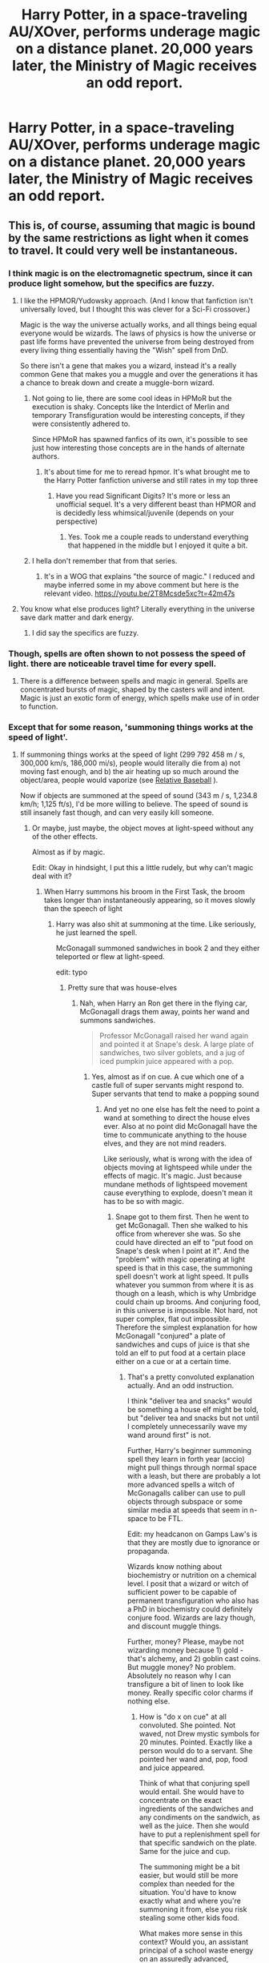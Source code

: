 #+TITLE: Harry Potter, in a space-traveling AU/XOver, performs underage magic on a distance planet. 20,000 years later, the Ministry of Magic receives an odd report.

* Harry Potter, in a space-traveling AU/XOver, performs underage magic on a distance planet. 20,000 years later, the Ministry of Magic receives an odd report.
:PROPERTIES:
:Author: FerusGrim
:Score: 109
:DateUnix: 1556272602.0
:DateShort: 2019-Apr-26
:FlairText: Prompt
:END:

** This is, of course, assuming that magic is bound by the same restrictions as light when it comes to travel. It could very well be instantaneous.
:PROPERTIES:
:Author: -Oc-
:Score: 34
:DateUnix: 1556289886.0
:DateShort: 2019-Apr-26
:END:

*** I think magic is on the electromagnetic spectrum, since it can produce light somehow, but the specifics are fuzzy.
:PROPERTIES:
:Author: YOB1997
:Score: 16
:DateUnix: 1556290244.0
:DateShort: 2019-Apr-26
:END:

**** I like the HPMOR/Yudowsky approach. (And I know that fanfiction isn't universally loved, but I thought this was clever for a Sci-Fi crossover.)

Magic is the way the universe actually works, and all things being equal everyone would be wizards. The laws of physics is how the universe or past life forms have prevented the universe from being destroyed from every living thing essentially having the "Wish" spell from DnD.

So there isn't a gene that makes you a wizard, instead it's a really common Gene that makes you a muggle and over the generations it has a chance to break down and create a muggle-born wizard.
:PROPERTIES:
:Author: Nursing_guy
:Score: 15
:DateUnix: 1556296542.0
:DateShort: 2019-Apr-26
:END:

***** Not going to lie, there are some cool ideas in HPMoR but the execution is shaky. Concepts like the Interdict of Merlin and temporary Transfiguration would be interesting concepts, if they were consistently adhered to.

Since HPMoR has spawned fanfics of its own, it's possible to see just how interesting those concepts are in the hands of alternate authors.
:PROPERTIES:
:Author: kenneth1221
:Score: 7
:DateUnix: 1556332460.0
:DateShort: 2019-Apr-27
:END:

****** It's about time for me to reread hpmor. It's what brought me to the Harry Potter fanfiction universe and still rates in my top three
:PROPERTIES:
:Author: Nursing_guy
:Score: 1
:DateUnix: 1556341842.0
:DateShort: 2019-Apr-27
:END:

******* Have you read Significant Digits? It's more or less an unofficial sequel. It's a very different beast than HPMOR and is decidedly less whimsical/juvenile (depends on your perspective)
:PROPERTIES:
:Author: kenneth1221
:Score: 3
:DateUnix: 1556343475.0
:DateShort: 2019-Apr-27
:END:

******** Yes. Took me a couple reads to understand everything that happened in the middle but I enjoyed it quite a bit.
:PROPERTIES:
:Author: Nursing_guy
:Score: 1
:DateUnix: 1556346604.0
:DateShort: 2019-Apr-27
:END:


***** I hella don't remember that from that series.
:PROPERTIES:
:Author: academico5000
:Score: 3
:DateUnix: 1556310464.0
:DateShort: 2019-Apr-27
:END:

****** It's in a WOG that explains "the source of magic." I reduced and maybe inferred some in my above comment but here is the relevant video. [[https://youtu.be/2T8Mcsde5xc?t=42m47s]]
:PROPERTIES:
:Author: Nursing_guy
:Score: 2
:DateUnix: 1556311965.0
:DateShort: 2019-Apr-27
:END:


**** You know what else produces light? Literally everything in the universe save dark matter and dark energy.
:PROPERTIES:
:Author: Caliburn0
:Score: 2
:DateUnix: 1556301921.0
:DateShort: 2019-Apr-26
:END:

***** I did say the specifics are fuzzy.
:PROPERTIES:
:Author: YOB1997
:Score: 2
:DateUnix: 1556302255.0
:DateShort: 2019-Apr-26
:END:


*** Though, spells are often shown to not possess the speed of light. there are noticeable travel time for every spell.
:PROPERTIES:
:Author: AlphaTierra
:Score: 2
:DateUnix: 1556317770.0
:DateShort: 2019-Apr-27
:END:

**** There is a difference between spells and magic in general. Spells are concentrated bursts of magic, shaped by the casters will and intent. Magic is just an exotic form of energy, which spells make use of in order to function.
:PROPERTIES:
:Author: -Oc-
:Score: 2
:DateUnix: 1556317891.0
:DateShort: 2019-Apr-27
:END:


*** Except that for some reason, 'summoning things works at the speed of light'.
:PROPERTIES:
:Author: Murphy540
:Score: 1
:DateUnix: 1556295318.0
:DateShort: 2019-Apr-26
:END:

**** If summoning things works at the speed of light (299 792 458 m / s, 300,000 km/s, 186,000 mi/s), people would literally die from a) not moving fast enough, and b) the air heating up so much around the object/area, people would vaporize (see [[https://what-if.xkcd.com/1/][Relative Baseball]] ).

Now if objects are summoned at the speed of sound (343 m / s, 1,234.8 km/h; 1,125 ft/s), I'd be more willing to believe. The speed of sound is still insanely fast though, and can very easily kill someone.
:PROPERTIES:
:Author: YOB1997
:Score: 3
:DateUnix: 1556298582.0
:DateShort: 2019-Apr-26
:END:

***** Or maybe, just maybe, the object moves at light-speed without any of the other effects.

Almost as if by magic.

Edit: Okay in hindsight, I put this a little rudely, but why can't magic deal with it?
:PROPERTIES:
:Author: Triflez
:Score: 2
:DateUnix: 1556300110.0
:DateShort: 2019-Apr-26
:END:

****** When Harry summons his broom in the First Task, the broom takes longer than instantaneously appearing, so it moves slowly than the speech of light
:PROPERTIES:
:Author: Jakyland
:Score: 4
:DateUnix: 1556300825.0
:DateShort: 2019-Apr-26
:END:

******* Harry was also shit at summoning at the time. Like seriously, he just learned the spell.

McGonagall summoned sandwiches in book 2 and they either teleported or flew at light-speed.

edit: typo
:PROPERTIES:
:Author: Triflez
:Score: 1
:DateUnix: 1556304802.0
:DateShort: 2019-Apr-26
:END:

******** Pretty sure that was house-elves
:PROPERTIES:
:Author: WrathofAjax
:Score: 2
:DateUnix: 1556314651.0
:DateShort: 2019-Apr-27
:END:

********* Nah, when Harry an Ron get there in the flying car, McGonagall drags them away, points her wand and summons sandwiches.

#+begin_quote
  Professor McGonagall raised her wand again and pointed it at Snape's desk. A large plate of sandwiches, two silver goblets, and a jug of iced pumpkin juice appeared with a pop.
#+end_quote
:PROPERTIES:
:Author: Triflez
:Score: 2
:DateUnix: 1556319022.0
:DateShort: 2019-Apr-27
:END:

********** Yes, almost as if on cue. A cue which one of a castle full of super servants might respond to. Super servants that tend to make a popping sound
:PROPERTIES:
:Author: WrathofAjax
:Score: 1
:DateUnix: 1556319204.0
:DateShort: 2019-Apr-27
:END:

*********** And yet no one else has felt the need to point a wand at something to direct the house elves ever. Also at no point did McGonagall have the time to communicate anything to the house elves, and they are not mind readers.

Like seriously, what is wrong with the idea of objects moving at lightspeed while under the effects of magic. It's magic. Just because mundane methods of lightspeed movement cause everything to explode, doesn't mean it has to be so with magic.
:PROPERTIES:
:Author: Triflez
:Score: 3
:DateUnix: 1556319422.0
:DateShort: 2019-Apr-27
:END:

************ Snape got to them first. Then he went to get McGonagall. Then she walked to his office from wherever she was. So she could have directed an elf to "put food on Snape's desk when I point at it". And the "problem" with magic operating at light speed is that in this case, the summoning spell doesn't work at light speed. It pulls whatever you summon from where it is as though on a leash, which is why Umbridge could chain up brooms. And conjuring food, in this universe is impossible. Not hard, not super complex, flat out impossible. Therefore the simplest explanation for how McGonagall "conjured" a plate of sandwiches and cups of juice is that she told an elf to put food at a certain place either on a cue or at a certain time.
:PROPERTIES:
:Author: WrathofAjax
:Score: 1
:DateUnix: 1556320057.0
:DateShort: 2019-Apr-27
:END:

************* That's a pretty convoluted explanation actually. And an odd instruction.

I think "deliver tea and snacks" would be something a house elf might be told, but "deliver tea and snacks but not until I completely unnecessarily wave my wand around first" is not.

Further, Harry's beginner summoning spell they learn in forth year (accio) might pull things through normal space with a leash, but there are probably a lot more advanced spells a witch of McGonagalls caliber can use to pull objects through subspace or some similar media at speeds that seem in n-space to be FTL.

Edit: my headcanon on Gamps Law's is that they are mostly due to ignorance or propaganda.

Wizards know nothing about biochemistry or nutrition on a chemical level. I posit that a wizard or witch of sufficient power to be capable of permanent transfiguration who also has a PhD in biochemistry could definitely conjure food. Wizards are lazy though, and discount muggle things.

Further, money? Please, maybe not wizarding money because 1) gold - that's alchemy, and 2) goblin cast coins. But muggle money? No problem. Absolutely no reason why I can transfigure a bit of linen to look like money. Really specific color charms if nothing else.
:PROPERTIES:
:Author: alteranmage
:Score: 2
:DateUnix: 1556320947.0
:DateShort: 2019-Apr-27
:END:

************** How is "do x on cue" at all convoluted. She pointed. Not waved, not Drew mystic symbols for 20 minutes. Pointed. Exactly like a person would do to a servant. She pointed her wand and, pop, food and juice appeared.

Think of what that conjuring spell would entail. She would have to concentrate on the exact ingredients of the sandwiches and any condiments on the sandwich, as well as the juice. Then she would have to put a replenishment spell for that specific sandwich on the plate. Same for the juice and cup.

The summoning might be a bit easier, but would still be more complex than needed for the situation. You'd have to know exactly what and where you're summoning it from, else you risk stealing some other kids food.

What makes more sense in this context? Would you, an assistant principal of a school waste energy on an assuredly advanced, complicated and possibly dangerous spell to summon/create never-ending food, or would you have one of the hundreds of super discreet servants do it for you? That's my point. Not simply whether she could do it, but what is most likely given the scene of, she pointed, and food and drink appeared then kept appearing after she left.
:PROPERTIES:
:Author: WrathofAjax
:Score: 1
:DateUnix: 1556323953.0
:DateShort: 2019-Apr-27
:END:

*************** 1) in fourth year, Dumbledore definitely conjures a tea tray. That's the canon word, conjured.

2) using a wand at all implies magic. If it were just a gesture driven command given to an elf, why bother drawing your wand at all? That was my point.

3) the conjuring food if you know enough about it chemically thing is an interesting thought experiment, but would probably cost more energy to cast than what you would get eating the Apple, so also impractical.

I don't think she conjured it, though Dumbledore clearly did elsewhere, but summoning fits better here imo than house elf. When Dumbledore starts a feast, he gestures with his hands, not his wand. Which prompts the elves.

Edit: typo
:PROPERTIES:
:Author: alteranmage
:Score: 1
:DateUnix: 1556324839.0
:DateShort: 2019-Apr-27
:END:

**************** Well logic is pretty atypical of wizards. I guess to them use super complex magic to violate nature just to make some damn sammiches makes more sense than tell the servants to do it. Gah I hate Rowling's magic rules. She almost as bad as toriyama for contradicting herself.
:PROPERTIES:
:Author: WrathofAjax
:Score: 1
:DateUnix: 1556326679.0
:DateShort: 2019-Apr-27
:END:


******** I always thought she conjured them instead of summoned them, but that was before we knew about gamp's law. I doubt Rowling thought it through, but we could imagine that instead of summoning them Accio-style, she magically moved them from somewhere else to the office - much like the food moves from the kitchens to the great hall. Summoning is different as it requires the object to move through space, whereas in this case it is more like apparition of an object.
:PROPERTIES:
:Author: academico5000
:Score: 1
:DateUnix: 1556310622.0
:DateShort: 2019-Apr-27
:END:


****** Everything has limits. They might be very high limits, but still limits nonetheless.
:PROPERTIES:
:Author: YOB1997
:Score: -1
:DateUnix: 1556300476.0
:DateShort: 2019-Apr-26
:END:

******* Not muggle limits though. It's magic. Rowling has stated that magic overwrites the mundane.

#+begin_quote
  Everything has limits. They might be very high limits, but still limits nonetheless.
#+end_quote

Also, lightspeed is a limit. I don't really get what point you were trying to make
:PROPERTIES:
:Author: Triflez
:Score: 1
:DateUnix: 1556304852.0
:DateShort: 2019-Apr-26
:END:

******** I thought I made it clear before. I guess we'll have to agree to disagree.
:PROPERTIES:
:Author: YOB1997
:Score: -1
:DateUnix: 1556305664.0
:DateShort: 2019-Apr-26
:END:


**** Yeah, and wizards regularly use corridor as a toilet, Hermione is black, nagini is an Asian woman, Dumbledore is gay, Ron and Hermione needs marriage counseling, and Harry is bi.
:PROPERTIES:
:Author: lastyearstudent12345
:Score: 3
:DateUnix: 1556301908.0
:DateShort: 2019-Apr-26
:END:


** [deleted]
:PROPERTIES:
:Score: 38
:DateUnix: 1556278702.0
:DateShort: 2019-Apr-26
:END:

*** Retry it without the comma? Maybe it will work. And Reddit will have an odd message.
:PROPERTIES:
:Author: MoleOfWar
:Score: 13
:DateUnix: 1556286189.0
:DateShort: 2019-Apr-26
:END:

**** Remindme! 20000 years
:PROPERTIES:
:Author: Jakyland
:Score: 8
:DateUnix: 1556288093.0
:DateShort: 2019-Apr-26
:END:

***** Damn what a let down. Thanks for trying anyway.
:PROPERTIES:
:Author: MoleOfWar
:Score: 3
:DateUnix: 1556313384.0
:DateShort: 2019-Apr-27
:END:


*** Apparently the time limit on the bot is for year 9999, so we've got 7,980 years to play with. Edit: It worked!

#+begin_quote
  Hello, neewom RemindMeBot Confirmation Sent\\
  from RemindMeBot

  sent a minute ago

  I will be messaging you on 9999-04-26 22:46:42 UTC to remind you of this link.
#+end_quote

Woo.
:PROPERTIES:
:Author: neewom
:Score: 8
:DateUnix: 1556318730.0
:DateShort: 2019-Apr-27
:END:

**** RemindMe! 7980 years
:PROPERTIES:
:Author: neewom
:Score: 2
:DateUnix: 1556318736.0
:DateShort: 2019-Apr-27
:END:


*** Remindme! 7979 years
:PROPERTIES:
:Author: kontad
:Score: 0
:DateUnix: 1556348119.0
:DateShort: 2019-Apr-27
:END:


** Pfft. I bet Hedwig could get there in two days.
:PROPERTIES:
:Author: Taure
:Score: 17
:DateUnix: 1556305425.0
:DateShort: 2019-Apr-26
:END:


** Alternatively, Odysseus the ministry owl and his 20,000 year journey across the galaxy to deliver his warning letter.

Make it an epic sci-fi/fantasy.
:PROPERTIES:
:Author: RTCielo
:Score: 5
:DateUnix: 1557160123.0
:DateShort: 2019-May-06
:END:


** !Remindme 20000 hours
:PROPERTIES:
:Author: CorruptedFlame
:Score: 1
:DateUnix: 1556314093.0
:DateShort: 2019-Apr-27
:END:


** Remindme! 82 hours
:PROPERTIES:
:Author: Termsndconditions
:Score: 0
:DateUnix: 1556341128.0
:DateShort: 2019-Apr-27
:END:


** Remindme! 24 hours
:PROPERTIES:
:Author: Snaximon
:Score: -2
:DateUnix: 1556276217.0
:DateShort: 2019-Apr-26
:END:

*** I will be messaging you on [[http://www.wolframalpha.com/input/?i=2019-04-27%2010:57:48%20UTC%20To%20Local%20Time][*2019-04-27 10:57:48 UTC*]] to remind you of [[https://www.reddit.com/r/HPfanfiction/comments/bhkjkk/harry_potter_in_a_spacetraveling_auxover_performs/eltlv99/][*this link.*]]

[[http://np.reddit.com/message/compose/?to=RemindMeBot&subject=Reminder&message=%5Bhttps://www.reddit.com/r/HPfanfiction/comments/bhkjkk/harry_potter_in_a_spacetraveling_auxover_performs/eltlv99/%5D%0A%0ARemindMe!%20%2024%20hours][*CLICK THIS LINK*]] to send a PM to also be reminded and to reduce spam.

^{Parent commenter can} [[http://np.reddit.com/message/compose/?to=RemindMeBot&subject=Delete%20Comment&message=Delete!%20eltlwrg][^{delete this message to hide from others.}]]

--------------

[[http://np.reddit.com/r/RemindMeBot/comments/24duzp/remindmebot_info/][^{FAQs}]]

[[http://np.reddit.com/message/compose/?to=RemindMeBot&subject=Reminder&message=%5BLINK%20INSIDE%20SQUARE%20BRACKETS%20else%20default%20to%20FAQs%5D%0A%0ANOTE:%20Don't%20forget%20to%20add%20the%20time%20options%20after%20the%20command.%0A%0ARemindMe!][^{Custom}]]
[[http://np.reddit.com/message/compose/?to=RemindMeBot&subject=List%20Of%20Reminders&message=MyReminders!][^{Your Reminders}]]
[[http://np.reddit.com/message/compose/?to=RemindMeBotWrangler&subject=Feedback][^{Feedback}]]
[[https://github.com/SIlver--/remindmebot-reddit][^{Code}]]
[[https://np.reddit.com/r/RemindMeBot/comments/4kldad/remindmebot_extensions/][^{Browser Extensions}]]
:PROPERTIES:
:Author: RemindMeBot
:Score: 1
:DateUnix: 1556276269.0
:DateShort: 2019-Apr-26
:END:


** Remindme! 6 hours
:PROPERTIES:
:Author: YOB1997
:Score: -2
:DateUnix: 1556290183.0
:DateShort: 2019-Apr-26
:END:


** Remindme! 20000 years (Totally stole this)
:PROPERTIES:
:Author: TheSirGrailluet
:Score: 0
:DateUnix: 1556301200.0
:DateShort: 2019-Apr-26
:END:


** Remindme! 24 hours
:PROPERTIES:
:Author: metalrunner6
:Score: -6
:DateUnix: 1556286498.0
:DateShort: 2019-Apr-26
:END:
